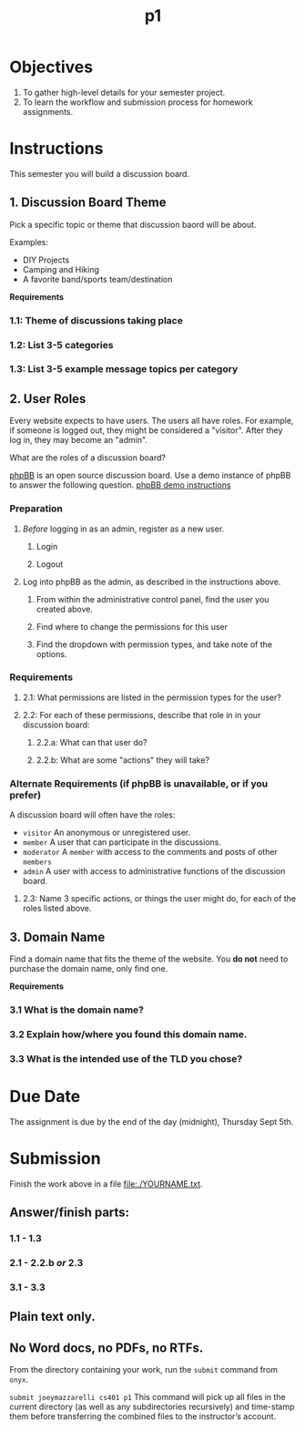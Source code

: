 #+TITLE:	p1

* Objectives
1. To gather high-level details for your semester project.
2. To learn the workflow and submission process for homework assignments.

* Instructions
This semester you will build a discussion board.

** 1. Discussion Board Theme
Pick a specific topic or theme that discussion baord will be about.

Examples:
- DIY Projects
- Camping and Hiking
- A favorite band/sports team/destination

*Requirements*
*** 1.1: Theme of discussions taking place
*** 1.2: List 3-5 categories
*** 1.3: List 3-5 example message topics per category

** 2. User Roles
Every website expects to have users. The users all have roles. For example, if someone is logged out, they might be considered a "visitor". After they log in, they may become an "admin".

What are the roles of a discussion board?

[[https://www.phpbb.com/about/][phpBB]] is an open source discussion board. Use a demo instance of phpBB to answer the following question. [[https://www.phpbb.com/demo/][phpBB demo instructions]]

*** Preparation
**** /Before/ logging in as an admin, register as a new user.
***** Login
***** Logout
**** Log into phpBB as the admin, as described in the instructions above.
***** From within the administrative control panel, find the user you created above.
***** Find where to change the permissions for this user
***** Find the dropdown with permission types, and take note of the options.

*** Requirements
**** 2.1: What permissions are listed in the permission types for the user?
**** 2.2: For each of these permissions, describe that role in in your discussion board:
***** 2.2.a: What can that user do?
***** 2.2.b: What are some "actions" they will take?

*** Alternate Requirements (if phpBB is unavailable, or if you prefer)
A discussion board will often have the roles:
- =visitor= An anonymous or unregistered user.
- =member= A user that can participate in the discussions.
- =moderator= A =member= with access to the comments and posts of other =members=
- =admin= A user with access to administrative functions of the discussion board.

**** 2.3: Name 3 specific actions, or things the user might do, for each of the roles listed above.

** 3. Domain Name
Find a domain name that fits the theme of the website. You *do not* need to purchase the domain name, only find one.

*Requirements*
*** 3.1 What is the domain name?
*** 3.2 Explain how/where you found this domain name.
*** 3.3 What is the intended use of the TLD you chose?

* Due Date
The assignment is due by the end of the day (midnight), Thursday Sept 5th.

* Submission
Finish the work above in a file [[file:./YOURNAME.txt]].

** Answer/finish parts:
*** 1.1 - 1.3
*** 2.1 - 2.2.b /or/ 2.3
*** 3.1 - 3.3
** Plain text only.
** No Word docs, no PDFs, no RTFs.

From the directory containing your work, run the =submit= command from =onyx=.

=submit joeymazzarelli cs401 p1=
This command will pick up all files in the current directory (as well as any subdirectories recursively) and time-stamp them before transferring the combined files to the instructor’s account.
